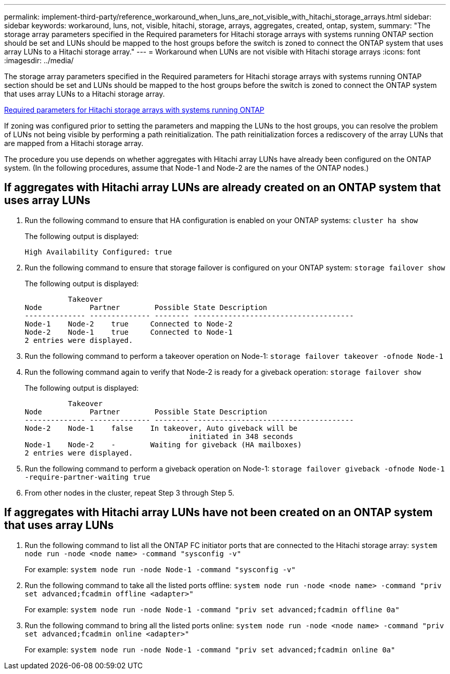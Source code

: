 ---
permalink: implement-third-party/reference_workaround_when_luns_are_not_visible_with_hitachi_storage_arrays.html
sidebar: sidebar
keywords: workaround, luns, not, visible, hitachi, storage, arrays, aggregates, created, ontap, system,
summary: "The storage array parameters specified in the Required parameters for Hitachi storage arrays with systems running ONTAP section should be set and LUNs should be mapped to the host groups before the switch is zoned to connect the ONTAP system that uses array LUNs to a Hitachi storage array."
---
= Workaround when LUNs are not visible with Hitachi storage arrays
:icons: font
:imagesdir: ../media/

[.lead]
The storage array parameters specified in the Required parameters for Hitachi storage arrays with systems running ONTAP section should be set and LUNs should be mapped to the host groups before the switch is zoned to connect the ONTAP system that uses array LUNs to a Hitachi storage array.

xref:reference_required_parameters_for_hitachi_storage_arrays_with_ontap_systems.adoc[Required parameters for Hitachi storage arrays with systems running ONTAP]

If zoning was configured prior to setting the parameters and mapping the LUNs to the host groups, you can resolve the problem of LUNs not being visible by performing a path reinitialization. The path reinitialization forces a rediscovery of the array LUNs that are mapped from a Hitachi storage array.

The procedure you use depends on whether aggregates with Hitachi array LUNs have already been configured on the ONTAP system. (In the following procedures, assume that Node-1 and Node-2 are the names of the ONTAP nodes.)

== If aggregates with Hitachi array LUNs are already created on an ONTAP system that uses array LUNs

. Run the following command to ensure that HA configuration is enabled on your ONTAP systems: `cluster ha show`
+
The following output is displayed:
+
----

High Availability Configured: true
----

. Run the following command to ensure that storage failover is configured on your ONTAP system: `storage failover show`
+
The following output is displayed:
+
----
          Takeover
Node           Partner        Possible State Description
-------------- -------------- -------- -------------------------------------
Node-1    Node-2    true     Connected to Node-2
Node-2    Node-1    true     Connected to Node-1
2 entries were displayed.
----

. Run the following command to perform a takeover operation on Node-1: `storage failover takeover -ofnode Node-1`
. Run the following command again to verify that Node-2 is ready for a giveback operation: `storage failover show`
+
The following output is displayed:
+
----
          Takeover
Node           Partner        Possible State Description
-------------- -------------- -------- -------------------------------------
Node-2    Node-1    false    In takeover, Auto giveback will be
                                      initiated in 348 seconds
Node-1    Node-2    -        Waiting for giveback (HA mailboxes)
2 entries were displayed.
----

. Run the following command to perform a giveback operation on Node-1: `storage failover giveback -ofnode Node-1 -require-partner-waiting true`
. From other nodes in the cluster, repeat Step 3 through Step 5.

== If aggregates with Hitachi array LUNs have not been created on an ONTAP system that uses array LUNs

. Run the following command to list all the ONTAP FC initiator ports that are connected to the Hitachi storage array: `system node run -node <node name> -command "sysconfig -v"`
+
For example: `system node run -node Node-1 -command "sysconfig -v"`

. Run the following command to take all the listed ports offline: `system node run -node <node name> -command "priv set advanced;fcadmin offline <adapter>"`
+
For example: `system node run -node Node-1 -command "priv set advanced;fcadmin offline 0a"`

. Run the following command to bring all the listed ports online: `system node run -node <node name> -command "priv set advanced;fcadmin online <adapter>"`
+
For example: `system node run -node Node-1 -command "priv set advanced;fcadmin online 0a"`

